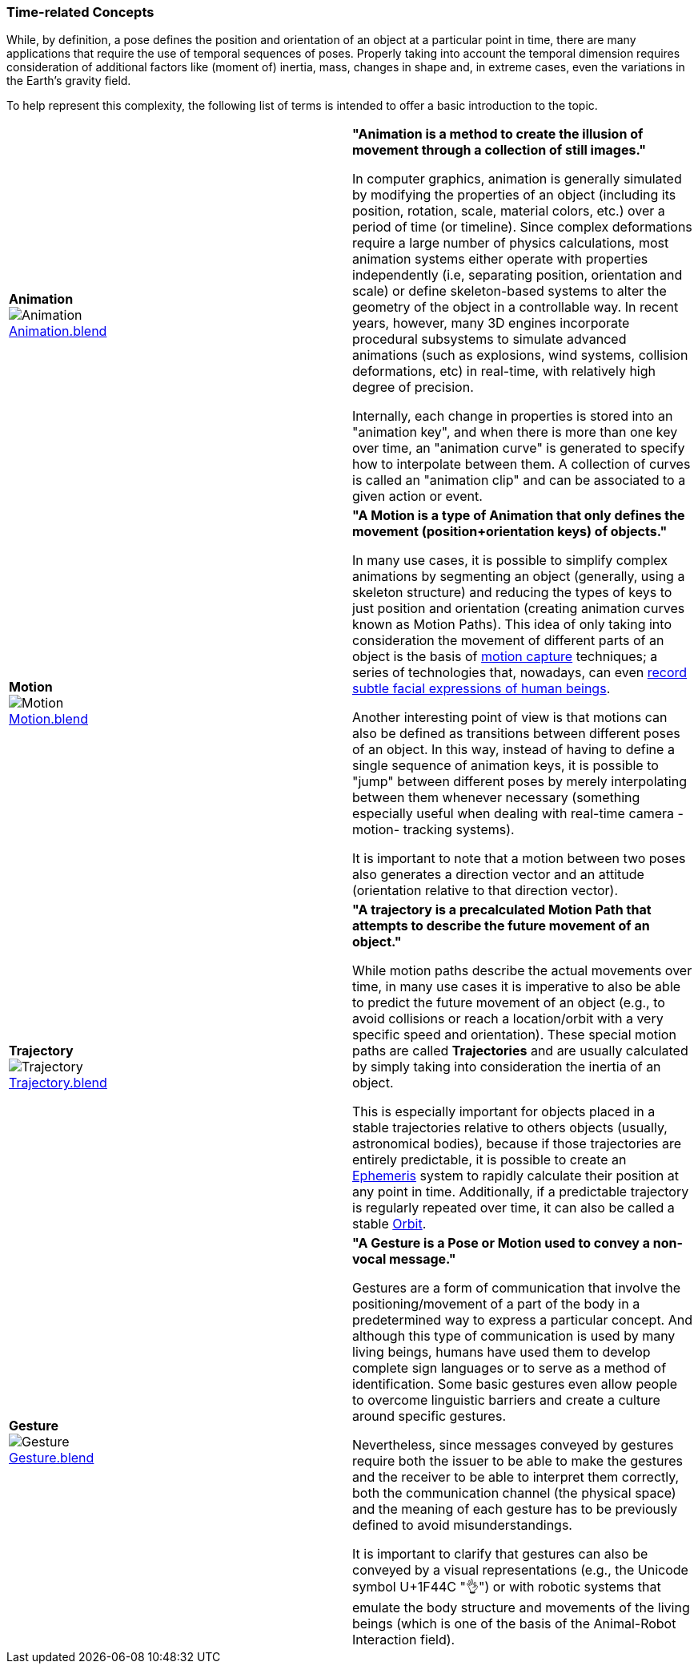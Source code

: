 [[vg-time-related-concepts-section]]
=== Time-related Concepts

While, by definition, a pose defines the position and orientation of an object at a particular point in time, there are many applications that require the use of temporal sequences of poses. Properly taking into account the temporal dimension requires consideration of additional factors like (moment of) inertia, mass, changes in shape and, in extreme cases, even the variations in the Earth's gravity field.

To help represent this complexity, the following list of terms is intended to offer a basic introduction to the topic.

|===
| [[def_animation]] **Animation** +
image:../users_guide/figures/glossary/Animation.png[Animation, pdfwidth=5cm] +
link:https://github.com/opengeospatial/GeoPoseGuides/blob/main/users_guide/figures/glossary/Animation.blend[Animation.blend] | **"Animation is a method to create the illusion of movement through a collection of still images."**

In computer graphics, animation is generally simulated by modifying the properties of an object (including its position, rotation, scale, material colors, etc.) over a period of time (or timeline). Since complex deformations require a large number of physics calculations, most animation systems either operate with properties independently (i.e, separating position, orientation and scale) or define skeleton-based systems to alter the geometry of the object in a controllable way. In recent years, however, many 3D engines incorporate procedural subsystems to simulate advanced animations (such as explosions, wind systems, collision deformations, etc) in real-time, with relatively high degree of precision.

Internally, each change in properties is stored into an "animation key", and when there is more than one key over time, an "animation curve" is generated to specify how to interpolate between them. A collection of curves is called an "animation clip" and can be associated to a given action or event.


| [[def_motion]] **Motion** +
image:../users_guide/figures/glossary/Motion.png[Motion, pdfwidth=5cm] +
https://github.com/opengeospatial/GeoPoseGuides/blob/main/users_guide/figures/glossary/Motion.blend[Motion.blend] | **"A Motion is a type of Animation that only defines the movement (position+orientation keys) of objects."**

In many use cases, it is possible to simplify complex animations by segmenting an object (generally, using a skeleton structure) and reducing the types of keys to just position and orientation (creating animation curves known as Motion Paths). This idea of only taking into consideration the movement of different parts of an object is the basis of link:https://en.wikipedia.org/wiki/Motion_capture[motion capture] techniques; a series of technologies that, nowadays, can even https://en.wikipedia.org/wiki/Facial_motion_capture[record subtle facial expressions of human beings].

Another interesting point of view is that motions can also be defined as transitions between different poses of an object. In this way, instead of having to define a single sequence of animation keys, it is possible to "jump" between different poses by merely interpolating between them whenever necessary (something especially useful when dealing with real-time camera -motion- tracking systems).

It is important to note that a motion between two poses also generates a direction vector and an attitude (orientation relative to that direction vector).


| [[def_trajectory]] **Trajectory** +
image:../users_guide/figures/glossary/Trajectory.png[Trajectory, pdfwidth=5cm] +
link:https://github.com/opengeospatial/GeoPoseGuides/blob/main/users_guide/figures/glossary/Trajectory.blend[Trajectory.blend] | **"A trajectory is a precalculated Motion Path that attempts to describe the future movement of an object."**

While motion paths describe the actual movements over time, in many use cases it is imperative to also be able to predict the future movement of an object (e.g., to avoid collisions or reach a location/orbit with a very specific speed and orientation). These special motion paths are called *Trajectories* and are usually calculated by simply taking into consideration the inertia of an object.

This is especially important for objects placed in a stable trajectories relative to others objects (usually, astronomical bodies), because if those trajectories are entirely predictable, it is possible to create an link:https://en.wikipedia.org/wiki/ephemeris[Ephemeris] system to rapidly calculate their position at any point in time. Additionally, if a predictable trajectory is regularly repeated over time, it can also be called a stable link:https://en.wikipedia.org/wiki/Orbit[Orbit].


| [[def_gesture]] **Gesture** +
image:../users_guide/figures/glossary/Gesture.png[Gesture, pdfwidth=5cm] +
link:https://github.com/opengeospatial/GeoPoseGuides/blob/main/users_guide/figures/glossary/Gesture.blend[Gesture.blend] | **"A Gesture is a *Pose* or *Motion* used to convey a non-vocal message."**

Gestures are a form of communication that involve the positioning/movement of a part of the body in a predetermined way to express a particular concept. And although this type of communication is used by many living beings, humans have used them to develop complete sign languages or to serve as a method of identification. Some basic gestures even allow people to overcome linguistic barriers and create a culture around specific gestures.

Nevertheless, since messages conveyed by gestures require both the issuer to be able to make the gestures and the receiver to be able to interpret them correctly, both the communication channel (the physical space) and the meaning of each gesture has to be previously defined to avoid misunderstandings.

It is important to clarify that gestures can also be conveyed by a visual representations (e.g., the Unicode symbol U+1F44C "👌") or with robotic systems that emulate the body structure and movements of the living beings (which is one of the basis of the Animal-Robot Interaction field).

|===
